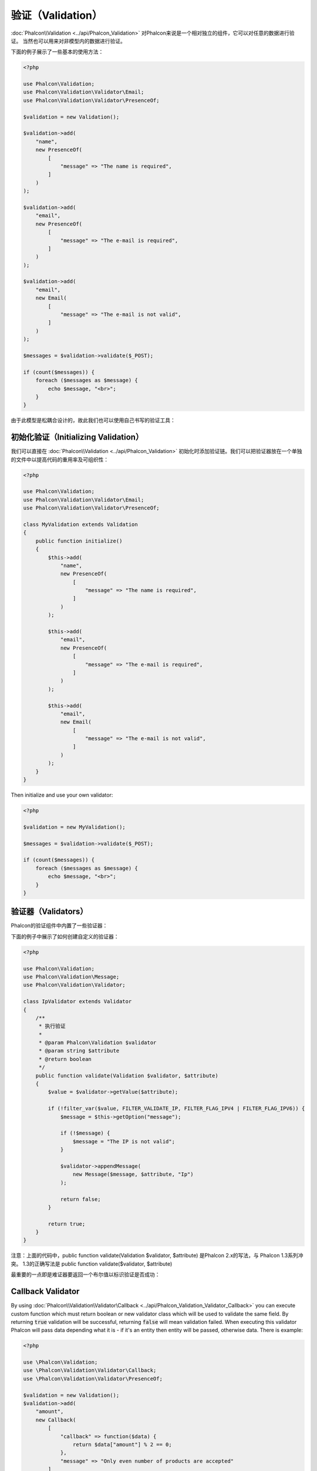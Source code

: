 验证（Validation）
==================

:doc:`Phalcon\\Validation <../api/Phalcon_Validation>` 对Phalcon来说是一个相对独立的组件，它可以对任意的数据进行验证。
当然也可以用来对非模型内的数据进行验证。

下面的例子展示了一些基本的使用方法：

.. code-block:: php

    <?php

    use Phalcon\Validation;
    use Phalcon\Validation\Validator\Email;
    use Phalcon\Validation\Validator\PresenceOf;

    $validation = new Validation();

    $validation->add(
        "name",
        new PresenceOf(
            [
                "message" => "The name is required",
            ]
        )
    );

    $validation->add(
        "email",
        new PresenceOf(
            [
                "message" => "The e-mail is required",
            ]
        )
    );

    $validation->add(
        "email",
        new Email(
            [
                "message" => "The e-mail is not valid",
            ]
        )
    );

    $messages = $validation->validate($_POST);

    if (count($messages)) {
        foreach ($messages as $message) {
            echo $message, "<br>";
        }
    }

由于此模型是松耦合设计的，故此我们也可以使用自己书写的验证工具：

初始化验证（Initializing Validation）
-------------------------------------
我们可以直接在 :doc:`Phalcon\\Validation <../api/Phalcon_Validation>` 初始化时添加验证链。我们可以把验证器放在一个单独的文件中以提高代码的重用率及可组织性：

.. code-block:: php

    <?php

    use Phalcon\Validation;
    use Phalcon\Validation\Validator\Email;
    use Phalcon\Validation\Validator\PresenceOf;

    class MyValidation extends Validation
    {
        public function initialize()
        {
            $this->add(
                "name",
                new PresenceOf(
                    [
                        "message" => "The name is required",
                    ]
                )
            );

            $this->add(
                "email",
                new PresenceOf(
                    [
                        "message" => "The e-mail is required",
                    ]
                )
            );

            $this->add(
                "email",
                new Email(
                    [
                        "message" => "The e-mail is not valid",
                    ]
                )
            );
        }
    }

Then initialize and use your own validator:

.. code-block:: php

    <?php

    $validation = new MyValidation();

    $messages = $validation->validate($_POST);

    if (count($messages)) {
        foreach ($messages as $message) {
            echo $message, "<br>";
        }
    }

验证器（Validators）
--------------------
Phalcon的验证组件中内置了一些验证器：

+--------------------------------------------------------------------------------------------------------+-------------------------------------------+
| Class                                                                                                  | 解释                                      |
+========================================================================================================+===========================================+
| :doc:`Phalcon\\Validation\\Validator\\Alnum <../api/Phalcon_Validation_Validator_Alnum>`               | Validates that a field's value is only alphanumeric character(s). |
+--------------------------------------------------------------------------------------------------------+-------------------------------------------------------------------+
| :doc:`Phalcon\\Validation\\Validator\\Alpha <../api/Phalcon_Validation_Validator_Alpha>`               | Validates that a field's value is only alphabetic character(s).   |
+--------------------------------------------------------------------------------------------------------+-------------------------------------------------------------------+
| :doc:`Phalcon\\Validation\\Validator\\Date <../api/Phalcon_Validation_Validator_Date>`                 | Validates that a field's value is a valid date.                   |
+--------------------------------------------------------------------------------------------------------+-------------------------------------------------------------------+
| :doc:`Phalcon\\Validation\\Validator\\Digit <../api/Phalcon_Validation_Validator_Digit>`               | Validates that a field's value is only numeric character(s).      |
+--------------------------------------------------------------------------------------------------------+-------------------------------------------------------------------+
| :doc:`Phalcon\\Validation\\Validator\\File <../api/Phalcon_Validation_Validator_File>`                 | Validates that a field's value is a correct file.                 |
+--------------------------------------------------------------------------------------------------------+-------------------------------------------------------------------+
| :doc:`Phalcon\\Validation\\Validator\\Uniqueness <../api/Phalcon_Validation_Validator_Uniqueness>`     | Validates that a field's value is unique in the related model.    |
+--------------------------------------------------------------------------------------------------------+-------------------------------------------------------------------+
| :doc:`Phalcon\\Validation\\Validator\\Numericality <../api/Phalcon_Validation_Validator_Numericality>` | Validates that a field's value is a valid numeric value.          |
+--------------------------------------------------------------------------------------------------------+-------------------------------------------------------------------+
| :doc:`Phalcon\\Validation\\Validator\\PresenceOf <../api/Phalcon_Validation_Validator_PresenceOf>`     | 检测字段的值是否为非空                    |
+--------------------------------------------------------------------------------------------------------+-------------------------------------------+
| :doc:`Phalcon\\Validation\\Validator\\Identical <../api/Phalcon_Validation_Validator_Identical>`       | 检测字段的值是否和指定的相同              |
+--------------------------------------------------------------------------------------------------------+-------------------------------------------+
| :doc:`Phalcon\\Validation\\Validator\\Email <../api/Phalcon_Validation_Validator_Email>`               | 检测值是否为合法的email地址               |
+--------------------------------------------------------------------------------------------------------+-------------------------------------------+
| :doc:`Phalcon\\Validation\\Validator\\ExclusionIn <../api/Phalcon_Validation_Validator_ExclusionIn>`   | 检测值是否不在列举的范围内                |
+--------------------------------------------------------------------------------------------------------+-------------------------------------------+
| :doc:`Phalcon\\Validation\\Validator\\InclusionIn <../api/Phalcon_Validation_Validator_InclusionIn>`   | 检测值是否在列举的范围内                  |
+--------------------------------------------------------------------------------------------------------+-------------------------------------------+
| :doc:`Phalcon\\Validation\\Validator\\Regex <../api/Phalcon_Validation_Validator_Regex>`               | 检测值是否匹配正则表达式                  |
+--------------------------------------------------------------------------------------------------------+-------------------------------------------+
| :doc:`Phalcon\\Validation\\Validator\\StringLength <../api/Phalcon_Validation_Validator_StringLength>` | 检测值的字符串长度                        |
+--------------------------------------------------------------------------------------------------------+-------------------------------------------+
| :doc:`Phalcon\\Validation\\Validator\\Between <../api/Phalcon_Validation_Validator_Between>`           | 检测值是否位于两个值之间                  |
+--------------------------------------------------------------------------------------------------------+-------------------------------------------+
| :doc:`Phalcon\\Validation\\Validator\\Confirmation <../api/Phalcon_Validation_Validator_Confirmation>` | 检测两个值是否相等                        |
+--------------------------------------------------------------------------------------------------------+-------------------------------------------+
| :doc:`Phalcon\\Validation\\Validator\\Url <../api/Phalcon_Validation_Validator_Url>`                   | Validates that field contains a valid URL |
+--------------------------------------------------------------------------------------------------------+-------------------------------------------+
| :doc:`Phalcon\\Validation\\Validator\\CreditCard <../api/Phalcon_Validation_Validator_CreditCard>`     | Validates a credit card number            |
+--------------------------------------------------------------------------------------------------------+-------------------------------------------+
| :doc:`Phalcon\\Validation\\Validator\\Callback <../api/Phalcon_Validation_Validator_Callback>`         | Validates using callback function                                  |
+--------------------------------------------------------------------------------------------------------+-------------------------------------------------------------------+

下面的例子中展示了如何创建自定义的验证器：

.. code-block:: php

    <?php

    use Phalcon\Validation;
    use Phalcon\Validation\Message;
    use Phalcon\Validation\Validator;

    class IpValidator extends Validator
    {
        /**
         * 执行验证
         *
         * @param Phalcon\Validation $validator
         * @param string $attribute
         * @return boolean
         */
        public function validate(Validation $validator, $attribute)
        {
            $value = $validator->getValue($attribute);

            if (!filter_var($value, FILTER_VALIDATE_IP, FILTER_FLAG_IPV4 | FILTER_FLAG_IPV6)) {
                $message = $this->getOption("message");

                if (!$message) {
                    $message = "The IP is not valid";
                }

                $validator->appendMessage(
                    new Message($message, $attribute, "Ip")
                );

                return false;
            }

            return true;
        }
    }


注意：上面的代码中，public function validate(Validation $validator, $attribute) 是Phalcon 2.x的写法，与 Phalcon 1.3系列冲突。
1.3的正确写法是  public function validate($validator, $attribute)

最重要的一点即是难证器要返回一个布尔值以标识验证是否成功：

Callback Validator
------------------
By using :doc:`Phalcon\\Validation\Validator\Callback <../api/Phalcon_Validation_Validator_Callback>` you can execute custom
function which must return boolean or new validator class which will be used to validate the same field. By returning :code:`true`
validation will be successful, returning :code:`false` will mean validation failed. When executing this validator Phalcon will pass
data depending what it is - if it's an entity then entity will be passed, otherwise data. There is example:

.. code-block:: php

    <?php

    use \Phalcon\Validation;
    use \Phalcon\Validation\Validator\Callback;
    use \Phalcon\Validation\Validator\PresenceOf;

    $validation = new Validation();
    $validation->add(
        "amount",
        new Callback(
            [
                "callback" => function($data) {
                    return $data["amount"] % 2 == 0;
                },
                "message" => "Only even number of products are accepted"
            ]
        )
    );
    $validation->add(
        "amount",
        new Callback(
            [
                "callback" => function($data) {
                    if($data["amount"] % 2 == 0) {
                        return $data["amount"] != 2;
                    }

                    return true;
                },
                "message" => "You can't buy 2 products"
            ]
        )
    );
    $validation->add(
        "description",
        new Callback(
            [
                "callback" => function($data) {
                    if($data["amount"] >= 10) {
                        return new PresenceOf(
                            [
                                "message" => "You must write why you need so big amount."
                            ]
                        );
                    }

                    return true;
                }
            ]
        )
    );

    $messages = $validation->validate(["amount" => 1]); // will return message from first validator
    $messages = $validation->validate(["amount" => 2]); // will return message from second validator
    $messages = $validation->validate(["amount" => 10]); // will return message from validator returned by third validator

验证信息（Validation Messages）
-------------------------------
:doc:`Phalcon\\Validation <../api/Phalcon_Validation>` 内置了一个消息子系统，这提供了一个非常好的验证消息回传机制，以便在验证结束后取得验证信息，比如失败原因等。

每个消息由一个 :doc:`Phalcon\\Validation\\Message <../api/Phalcon_Mvc_Model_Message>` 类的实例构成。 验证过程产生的消息可以使用:code:`getMessages()`方法取得。
每条消息都有一些扩展的信息组成比如产生错误的属性或消息的类型等：

.. code-block:: php

    <?php

    $messages = $validation->validate();

    if (count($messages)) {
        foreach ($messages as $message) {
            echo "Message: ", $message->getMessage(), "\n";
            echo "Field: ", $message->getField(), "\n";
            echo "Type: ", $message->getType(), "\n";
        }
    }

我们也可以传送一个message参数以覆盖验证器中默认的信息：

.. code-block:: php

    <?php

    use Phalcon\Validation\Validator\Email;

    $validation->add(
        "email",
        new Email(
            [
                "message" => "The e-mail is not valid",
            ]
        )
    );

默认，:code:`getMessages()`方法会返回在验证过程中所产生的信息。 我们可以使用:code:`filter()`方法来过滤我们感兴趣的消息：

.. code-block:: php

    <?php

    $messages = $validation->validate();

    if (count($messages)) {
        // Filter only the messages generated for the field 'name'
        $filteredMessages = $messages->filter("name");

        foreach ($filteredMessages as $message) {
            echo $message;
        }
    }

过滤数据（Filtering of Data）
-----------------------------
我们可以在数据被验证之前对其先进行过滤，以确保那些恶意的或不正确的数据不被验证。

.. code-block:: php

    <?php

    use Phalcon\Validation;

    $validation = new Validation();

    $validation->add(
        "name",
        new PresenceOf(
            [
                "message" => "The name is required",
            ]
        )
    );

    $validation->add(
        "email",
        new PresenceOf(
            [
                "message" => "The email is required",
            ]
        )
    );

    // Filter any extra space
    $validation->setFilters("name", "trim");
    $validation->setFilters("email", "trim");

这里我们使用 :doc:`filter <filter>` 组件进行过滤。 我们还可以使用自定义的或内置的过滤器。

验证事件（Validation Events）
-----------------------------
当在类中执行验证时， 我们可以在:code:`beforeValidation()`或:code:`afterValidation()`方法（事件）中执行额外的检查，过滤，清理等工作。 如果:code:`beforeValidation()`方法返回了false
则验证会被中止：

.. code-block:: php

    <?php

    use Phalcon\Validation;

    class LoginValidation extends Validation
    {
        public function initialize()
        {
            // ...
        }

        /**
         * 验证执行之前执行
         *
         * @param array $data
         * @param object $entity
         * @param Phalcon\Validation\Message\Group $messages
         * @return bool
         */
        public function beforeValidation($data, $entity, $messages)
        {
            if ($this->request->getHttpHost() !== "admin.mydomain.com") {
                $messages->appendMessage(
                    new Message("Only users can log on in the administration domain")
                );

                return false;
            }

            return true;
        }

        /**
         * 验证之后执行
         *
         * @param array $data
         * @param object $entity
         * @param Phalcon\Validation\Message\Group $messages
         */
        public function afterValidation($data, $entity, $messages)
        {
            // ... Add additional messages or perform more validations
        }
    }

取消验证（Cancelling Validations）
----------------------------------
默认所有的验证器都会被执行，不管验证成功与否。 我们可以通过设置 cancelOnFail 参数为 true 来指定某个验证器验证失败时中止以后的所有验证：

.. code-block:: php

    <?php

    use Phalcon\Validation;
    use Phalcon\Validation\Validator\Regex;
    use Phalcon\Validation\Validator\PresenceOf;

    $validation = new Validation();

    $validation->add(
        "telephone",
        new PresenceOf(
            [
                "message"      => "The telephone is required",
                "cancelOnFail" => true,
            ]
        )
    );

    $validation->add(
        "telephone",
        new Regex(
            [
                "message" => "The telephone is required",
                "pattern" => "/\+44 [0-9]+/",
            ]
        )
    );

    $validation->add(
        "telephone",
        new StringLength(
            [
                "messageMinimum" => "The telephone is too short",
                "min"            => 2,
            ]
        )
    );

第一个验证器中 cancelOnFail 参数设置为 true 则表示如果此验证器验证失败则验证链中接下的验证不会被执行。

我们可以在自定义的验证器中设置 cancelOnFail 为 true 来停止验证链：

.. code-block:: php

    <?php

    use Phalcon\Validation;
    use Phalcon\Validation\Message;
    use Phalcon\Validation\Validator;

    class MyValidator extends Validator
    {
        /**
         * 执行验证
         *
         * @param Phalcon\Validation $validator
         * @param string $attribute
         * @return boolean
         */
        public function validate(Validation $validator, $attribute)
        {
            // If the attribute value is name we must stop the chain
            if ($attribute === "name") {
                $validator->setOption("cancelOnFail", true);
            }

            // ...
        }
    }

避免验证空值（Avoid validate empty values）
------------------------------------------
我们可以向所有内建的验证器传入选项 'allowEmpty' 以避免在传入的值为空时执行验证。

.. code-block:: php

    <?php

    use Phalcon\Validation;
    use Phalcon\Validation\Validator\Regex;

    $validation = new Validation();

    $validation->add(
        "telephone",
        new Regex(
            [
                "message"    => "The telephone is required",
                "pattern"    => "/\+44 [0-9]+/",
                "allowEmpty" => true,
            ]
        )
    );

递归验证（Recursive Validation）
-------------------------------
我们可以通过 :code:`afterValidation()` 方法，在一个验证器中运行另一个验证器。在本例中，CompanyValidation 验证实例会同时执行 PhoneValidation 验证器。

.. code-block:: php

    <?php

    use Phalcon\Validation;

    class CompanyValidation extends Validation
    {
        /**
         * @var PhoneValidation
         */
        protected $phoneValidation;



        public function initialize()
        {
            $this->phoneValidation = new PhoneValidation();
        }



        public function afterValidation($data, $entity, $messages)
        {
            $phoneValidationMessages = $this->phoneValidation->validate(
                $data["phone"]
            );

            $messages->appendMessages(
                $phoneValidationMessages
            );
        }
    }

